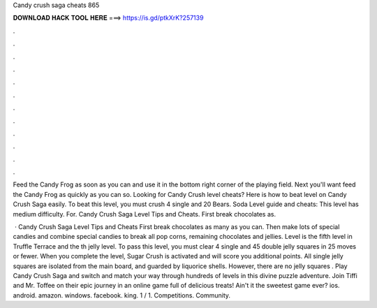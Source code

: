 Candy crush saga cheats 865



𝐃𝐎𝐖𝐍𝐋𝐎𝐀𝐃 𝐇𝐀𝐂𝐊 𝐓𝐎𝐎𝐋 𝐇𝐄𝐑𝐄 ===> https://is.gd/ptkXrK?257139



.



.



.



.



.



.



.



.



.



.



.



.

Feed the Candy Frog as soon as you can and use it in the bottom right corner of the playing field. Next you'll want feed the Candy Frog as quickly as you can so. Looking for Candy Crush level cheats? Here is how to beat level on Candy Crush Saga easily. To beat this level, you must crush 4 single and  20 Bears. Soda Level guide and cheats: This level has medium difficulty. For. Candy Crush Saga Level Tips and Cheats. First break chocolates as.

 · Candy Crush Saga Level Tips and Cheats First break chocolates as many as you can. Then make lots of special candies and combine special candies to break all pop corns, remaining chocolates and jellies. Level is the fifth level in Truffle Terrace and the th jelly level. To pass this level, you must clear 4 single and 45 double jelly squares in 25 moves or fewer. When you complete the level, Sugar Crush is activated and will score you additional points. All single jelly squares are isolated from the main board, and guarded by liquorice shells. However, there are no jelly squares . Play Candy Crush Saga and switch and match your way through hundreds of levels in this divine puzzle adventure. Join Tiffi and Mr. Toffee on their epic journey in an online game full of delicious treats! Ain't it the sweetest game ever? ios. android. amazon. windows. facebook. king. 1 / 1. Competitions. Community.
